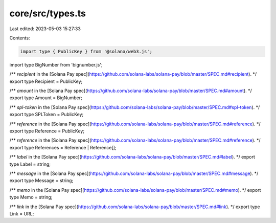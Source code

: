 core/src/types.ts
=================

Last edited: 2023-05-03 15:27:33

Contents:

.. code-block:: ts

    import type { PublicKey } from '@solana/web3.js';
import type BigNumber from 'bignumber.js';

/** `recipient` in the [Solana Pay spec](https://github.com/solana-labs/solana-pay/blob/master/SPEC.md#recipient). */
export type Recipient = PublicKey;

/** `amount` in the [Solana Pay spec](https://github.com/solana-labs/solana-pay/blob/master/SPEC.md#amount). */
export type Amount = BigNumber;

/** `spl-token` in the [Solana Pay spec](https://github.com/solana-labs/solana-pay/blob/master/SPEC.md#spl-token). */
export type SPLToken = PublicKey;

/** `reference` in the [Solana Pay spec](https://github.com/solana-labs/solana-pay/blob/master/SPEC.md#reference). */
export type Reference = PublicKey;

/** `reference` in the [Solana Pay spec](https://github.com/solana-labs/solana-pay/blob/master/SPEC.md#reference). */
export type References = Reference | Reference[];

/** `label` in the [Solana Pay spec](https://github.com/solana-labs/solana-pay/blob/master/SPEC.md#label). */
export type Label = string;

/** `message` in the [Solana Pay spec](https://github.com/solana-labs/solana-pay/blob/master/SPEC.md#message). */
export type Message = string;

/** `memo` in the [Solana Pay spec](https://github.com/solana-labs/solana-pay/blob/master/SPEC.md#memo). */
export type Memo = string;

/** `link` in the [Solana Pay spec](https://github.com/solana-labs/solana-pay/blob/master/SPEC.md#link). */
export type Link = URL;


